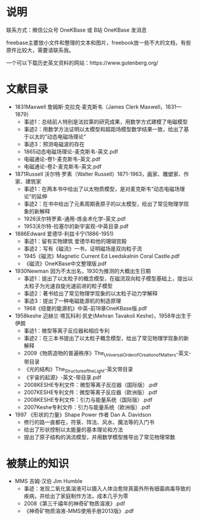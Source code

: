 
* 说明

联系方式：微信公众号 OneKBase 或 B站 OneKBase 发消息

freebase主要放小文件和整理的文本和图片，freebook放一些不大的文档，有些原件比较大，需要请联系我。

一个可以下载历史英文资料的网站：https://www.gutenberg.org/

* 文献目录

- 1831Maxwell 詹姆斯·克拉克·麦克斯韦（James Clerk Maxwell，1831—1879）
  - 事迹1：总结前人特别是法拉第的研究成果，用数学方式建模了电磁模型
  - 事迹2：用数学方法证明以太模型和超距场模型数学结果一致，给出了基于以太的“动态电磁场理论”
  - 事迹3：预测电磁波的存在
  - 1865动态电磁场理论-麦克斯韦-英文.pdf
  - 电磁通论-卷1-麦克斯韦-英文.pdf
  - 电磁通论-卷2-麦克斯韦-英文.pdf
- 1871Russell 沃尔特·罗素（Walter Russell）1871-1963，画家、雕塑家、作家、建筑家
  - 事迹1：在两本书中给出了以太物质模型，是对麦克斯韦“动态电磁场理论”的延伸
  - 事迹2：在书中给出了元素周期表原子的以太模型，给出了常见物理学现象的新解释
  - 1926沃尔特罗素-通用-炼金术化学-英文.pdf
  - 1953沃尔特-拉塞尔的新宇宙观-中英目录.pdf
- 1886Edward 爱德华·利兹卡宁(1886-1951)
  - 事迹1：留有实物建筑 爱德华和他的珊瑚宫殿
  - 事迹2：写有《磁流》一书，证明磁场是双向粒子流
  - 1945《磁流》Magnetic Current Ed Leedskalnin Coral Castle.pdf
  - 《磁流》OneKBase中文整理版.pdf
- 1930Newman 因为不太出名，1930为推测的大概出生日期
  - 事迹1：提出了以太粒子的概念模型，在磁流双向粒子模型基础上，提出以太粒子为光速自旋光速前进的粒子模型
  - 事迹2：著书给出了常见物理学现象的以太粒子动力学解释
  - 事迹3：提出了一种电磁能源机的制造原理
  - 1968《纽曼的能源机》中英-前18章OneKBase版.pdf
- 1958keshe 迈赫兰·塔瓦科利·凯史(Mehran Tavakoli Keshe)，1958年出生于伊朗
  - 事迹1：微型等离子反应器和相应专利
  - 事迹2：在三本书提出了以太粒子概念模型，给出了常见物理学现象的新解释
  - 2009《物质造物的普遍秩序》The_Universal_Order_of_Creation_of_Matters-英文-带目录
  - 《光的结构》The_Structure_of_the_Light-英文带目录
  - 《宇宙的起源》-英文-带目录.pdf
  - 2008KESHE专利文件：微型等离子反应器（国际版）.pdf
  - 2007KESHE专利文件：微型等离子反应器（欧洲版）.pdf
  - 2008KESHE专利文件：引力与能量系统（国际版）.pdf
  - 2007Keshe专利文件：引力与能量系统（欧洲版）.pdf
- 1997 《形状的力量》Shape Power 作者 Dan A. Davidson
  - 修行的路一直都在，符箓、阵法、风水、魔法等的入门书
  - 给出了形状控制以太能量的基本理论和方法
  - 提出了原子结构的涡流模型，并用数学模型推导出了常见物理常数
  
* 被禁止的知识

- MMS 吉姆·汉伯 Jim Humble
  - 事迹：发现二氧化氯溶液可以摄入人体治愈除真菌外所有细菌病毒导致的疾病，并给出了家庭制作方法，成本几乎为零
  - 2008《第三千禧年的神奇矿物质溶液》.pdf
  - 《神奇矿物质溶液-MMS使用手册2013版》.pdf
